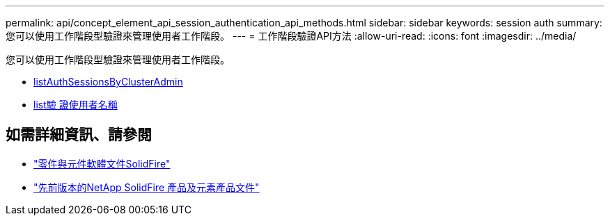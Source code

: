 ---
permalink: api/concept_element_api_session_authentication_api_methods.html 
sidebar: sidebar 
keywords: session auth 
summary: 您可以使用工作階段型驗證來管理使用者工作階段。 
---
= 工作階段驗證API方法
:allow-uri-read: 
:icons: font
:imagesdir: ../media/


[role="lead"]
您可以使用工作階段型驗證來管理使用者工作階段。

* xref:reference_element_api_listauthsessionbyclusteradmin.adoc[listAuthSessionsByClusterAdmin]
* xref:reference_element_api_listauthsessionbyusername.adoc[list驗 證使用者名稱]




== 如需詳細資訊、請參閱

* https://docs.netapp.com/us-en/element-software/index.html["零件與元件軟體文件SolidFire"]
* https://docs.netapp.com/sfe-122/topic/com.netapp.ndc.sfe-vers/GUID-B1944B0E-B335-4E0B-B9F1-E960BF32AE56.html["先前版本的NetApp SolidFire 產品及元素產品文件"^]

